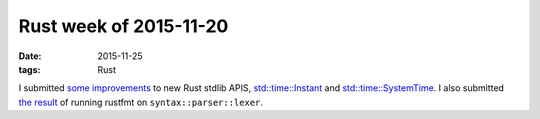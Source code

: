 Rust week of 2015-11-20
=======================

:date: 2015-11-25
:tags: Rust



I submitted `some improvements`__ to new Rust stdlib APIS,
`std::time::Instant`__ and `std::time::SystemTime`__.  I also
submitted `the result`__ of running rustfmt on
``syntax::parser::lexer``.


__ https://github.com/rust-lang/rust/pull/30061
__ https://doc.rust-lang.org/nightly/std/time/struct.Instant.html
__ https://doc.rust-lang.org/nightly/std/time/struct.SystemTime.html
__ https://github.com/rust-lang/rust/pull/30065
